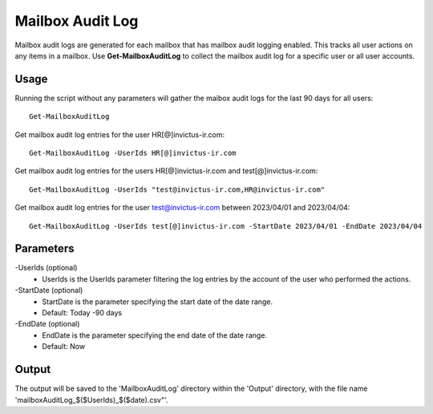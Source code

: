 Mailbox Audit Log
=======
Mailbox audit logs are generated for each mailbox that has mailbox audit logging enabled. This tracks all user actions on any items in a mailbox.
Use **Get-MailboxAuditLog** to collect the mailbox audit log for a specific user or all user accounts.

Usage
""""""""""""""""""""""""""
Running the script without any parameters will gather the maibox audit logs for the last 90 days for all users:
::

   Get-MailboxAuditLog

Get mailbox audit log entries for the user HR[@]invictus-ir.com:
::

  Get-MailboxAuditLog -UserIds HR[@]invictus-ir.com

Get mailbox audit log entries for the users HR[@]invictus-ir.com and test[@]invictus-ir.com:
::

   Get-MailboxAuditLog -UserIds "test@invictus-ir.com,HR@invictus-ir.com"

Get mailbox audit log entries for the user test@invictus-ir.com between 2023/04/01 and 2023/04/04:
::

   Get-MailboxAuditLog -UserIds test[@]invictus-ir.com -StartDate 2023/04/01 -EndDate 2023/04/04

Parameters
""""""""""""""""""""""""""
-UserIds (optional)
    - UserIds is the UserIds parameter filtering the log entries by the account of the user who performed the actions.

-StartDate (optional)
    - StartDate is the parameter specifying the start date of the date range.
    - Default: Today -90 days

-EndDate (optional)
    - EndDate is the parameter specifying the end date of the date range.
    - Default: Now

Output
""""""""""""""""""""""""""
The output will be saved to the 'MailboxAuditLog' directory within the 'Output' directory, with the file name 'mailboxAuditLog_$($UserIds)_$($date).csv"'.
